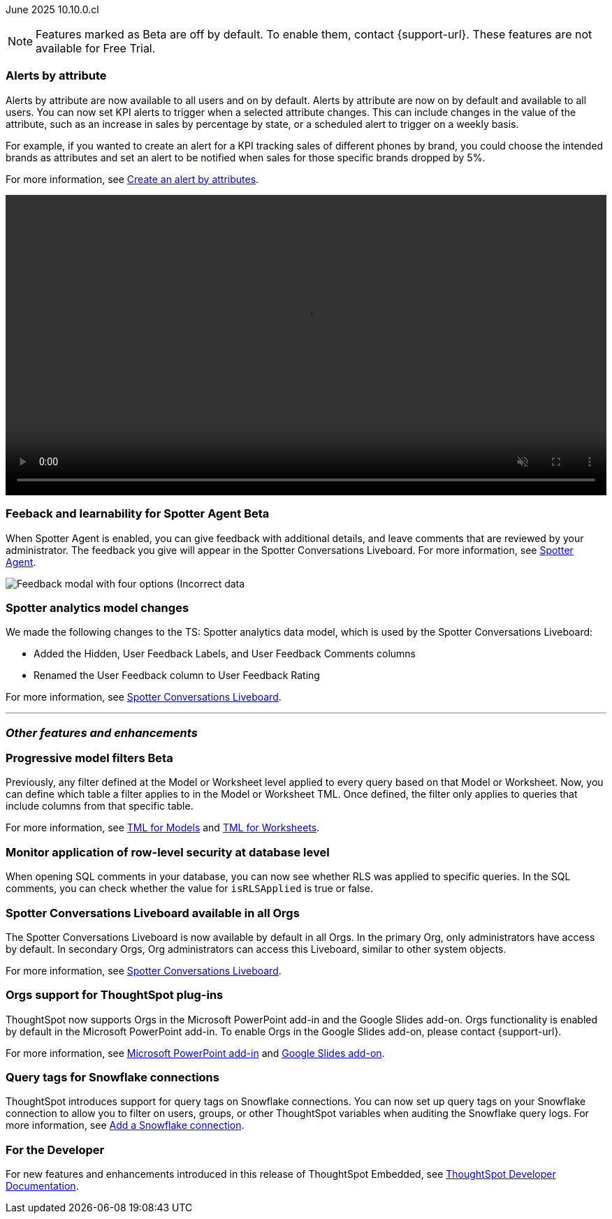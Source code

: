 ifndef::pendo-links[]
June 2025 [label label-dep]#10.10.0.cl#
endif::[]
ifdef::pendo-links[]
[month-year-whats-new]#June 2025#
[label label-dep-whats-new]#10.10.0.cl#
endif::[]

ifndef::free-trial-feature[]
NOTE: Features marked as [.badge.badge-update-note]#Beta# are off by default. To enable them, contact {support-url}. These features are not available for Free Trial.
endif::free-trial-feature[]

[#primary-10-10-0-cl]


// Business User

[#10-10-0-cl-spotter]
[discrete]
=== Alerts by attribute

// Naomi – jira: SCAL-244702. docs jira: SCAL-258659
// PM: Rahul PJP

Alerts by attribute are now available to all users and on by default. Alerts by attribute are now on by default and available to all users. You can now set KPI alerts to trigger when a selected attribute changes. This can include changes in the value of the attribute, such as an increase in sales by percentage by state, or a scheduled alert to trigger on a weekly basis.

For example, if you wanted to create an alert for a KPI tracking sales of different phones by brand, you could choose the intended brands as attributes and set an alert to be notified when sales for those specific brands dropped by 5%.


For more information, see
ifndef::pendo-links[]
xref:monitor-alert-attributes.adoc[Create an alert by attributes].
endif::[]
ifdef::pendo-links[]
xref:monitor-alert-attributes.adoc[Create an alert by attributes,window=_blank].
endif::[]

+++
<video autoplay loop muted controls width="100%" controlsList="nodownload">
<source src="https://docs.thoughtspot.com/cloud/10.6.0.cl/_images/attribute-alert.mp4" type="video/mp4">
</video>
+++

////
[#10-10-0-cl-nav]
[discrete]
=== Navigation v3

// Mark. jira: SCAL-251909. docs jira: SCAL-?
// PM: Arpit
////
// Analyst

ifndef::free-trial-feature[]
ifndef::pendo-links[]
[#10-10-0-cl-feedback]
[discrete]
=== Feeback and learnability for Spotter Agent [.badge.badge-beta]#Beta#
endif::[]
ifdef::pendo-links[]
[#10-10-0-cl-feedback]
[discrete]
=== Feeback and learnability for Spotter Agent  [.badge.badge-beta-whats-new]#Beta#
endif::[]

// Naomi. jira: SCAL-249991. docs jira: SCAL-260724.
// PM: Alok

When Spotter Agent is enabled, you can give feedback with additional details, and leave comments that are reviewed by your administrator. The feedback you give will appear in the Spotter Conversations Liveboard. For more information, see
ifndef::pendo-links[]
xref:spotter-agent.adoc#feedback[Spotter Agent].
endif::[]
ifdef::pendo-links[]
xref:spotter-agent.adoc#feedback[Spotter Agent,window=_blank].
endif::[]

[.bordered]
image::spotter-agent-feedback.png[Feedback modal with four options (Incorrect data, lost previous context, poor visualization, and incomplete answer) as well as a text field for writing a comment.]


endif::free-trial-feature[]

[#10-10-0-cl-worksheet]
[discrete]
=== Spotter analytics model changes

// Naomi. docs jira: SCAL-258753
// PM: Anant

We made the following changes to the TS: Spotter analytics data model, which is used by the Spotter Conversations Liveboard:

* Added the Hidden, User Feedback Labels, and User Feedback Comments columns
* Renamed the User Feedback column to User Feedback Rating

For more information, see
ifndef::pendo-links[]
xref:spotter-conversations-liveboard.adoc[Spotter Conversations Liveboard].
endif::[]
ifdef::pendo-links[]
xref:spotter-conversations-liveboard.adoc[Spotter Conversations Liveboard,window=_blank].
endif::[]



'''
[#secondary-10-10-0-cl]
[discrete]
=== _Other features and enhancements_

// Data Engineer

ifndef::free-trial-feature[]
ifndef::pendo-links[]
[#10-10-0-cl-progressive]
[discrete]
=== Progressive model filters [.badge.badge-beta]#Beta#
endif::[]
ifdef::pendo-links[]
[#10-10-0-cl-progressive]
[discrete]
=== Progressive model filters [.badge.badge-beta-whats-new]#Beta#
endif::[]

// Naomi. jira: SCAL-221427. docs jira: SCAL-256366
// PM: Damian, Samridh. check if beta or EA.

Previously, any filter defined at the Model or Worksheet level applied to every query based on that Model or Worksheet. Now, you can define which table a filter applies to in the Model or Worksheet TML. Once defined, the filter only applies to queries that include columns from that specific table.

For more information, see
ifndef::pendo-links[]
xref:tml-models.adoc#apply_on_tables[TML for Models] and xref:tml-worksheets.adoc#apply_on_tables[TML for Worksheets].
endif::[]
ifdef::pendo-links[]
xref:tml-models.adoc#apply_on_tables[TML for Models,window=_blank] and xref:tml-worksheets.adoc#apply_on_tables[TML for Worksheets,window=_blank].
endif::[]

endif::free-trial-feature[]

[#10-10-0-cl-rls]
[discrete]
=== Monitor application of row-level security at database level

// Naomi. jira: SCAL-214002. docs jira: SCAL-259366
// PM: Damian. ask Damian for image.

When opening SQL comments in your database, you can now see whether RLS was applied to specific queries. In the SQL comments, you can check whether the value for `isRLSApplied` is true or false.

[#10-10-0-cl-liveboard]
[discrete]
=== Spotter Conversations Liveboard available in all Orgs

// Mary. jira: SCAL-245938. docs jira: SCAL-255650
// PM: Anant

The Spotter Conversations Liveboard is now available by default in all Orgs. In the primary Org, only administrators have access by default.
In secondary Orgs, Org administrators can access this Liveboard, similar to other system objects.

For  more information, see
ifndef::pendo-links[]
xref:spotter-conversations-liveboard.adoc[Spotter Conversations Liveboard].
endif::[]
ifdef::pendo-links[]
xref:spotter-conversations-liveboard.adoc[Spotter Conversations Liveboard,window=_blank].
endif::[]

[#10-10-0-cl-orgs]
[discrete]
=== Orgs support for ThoughtSpot plug-ins

// Rani. docs jira: SCAL-258586
// PM: Himanshu

ThoughtSpot now supports Orgs in the Microsoft PowerPoint add-in and the Google Slides add-on. Orgs functionality is enabled by default in the Microsoft PowerPoint add-in. To enable Orgs in the Google Slides add-on, please contact {support-url}.

For more information, see
ifndef::pendo-links[]
xref:thoughtspot-powerpoint.adoc[Microsoft PowerPoint add-in]
endif::[]
ifdef::pendo-links[]
xref:thoughtspot-powerpoint.adoc[Microsoft PowerPoint add-in,window=_blank]
endif::[]
and
ifndef::pendo-links[]
xref:thoughtspot-slides.adoc[Google Slides add-on].
endif::[]
ifdef::pendo-links[]
xref:thoughtspot-slides.adoc[Google Slides add-on,window=_blank].
endif::[]


[#10-10-0-cl-query]
[discrete]
=== Query tags for Snowflake connections
ThoughtSpot introduces support for query tags on Snowflake connections. You can now set up query tags on your Snowflake connection to allow you to filter on users, groups, or other ThoughtSpot variables when auditing the Snowflake query logs.
For more information, see
ifndef::pendo-links[]
xref:connections-snowflake-add.adoc[Add a Snowflake connection].
endif::[]
ifdef::pendo-links[]
xref:connections-snowflake-add.adoc[Add a Snowflake connection,window=_blank].
endif::[]
// Mary. jira: SCAL-240367. docs jira: SCAL-238563
// PM: Prayansh


////
ifndef::free-trial-feature[]
ifndef::pendo-links[]
[#10-10-0-cl-join]
[discrete]
=== Honor worksheet-table join type [.badge.badge-early-access]#Early Access#
endif::[]
ifdef::pendo-links[]
[#10-10-0-cl-join]
[discrete]
=== Honor worksheet-table join type [.badge.badge-early-access-whats-new]#Early Access#
endif::[]

// Mark. jira: SCAL-251614. docs jira: SCAL-?
// PM: Aaghran


endif::free-trial-feature[]

[#10-10-0-cl-blink]
[discrete]
=== Blinkv1 deprecation - worksheet to model testcase migration

// Mark. jira: SCAL-255652. docs jira: SCAL-?
// PM: ?

[#10-10-0-cl-coms]
[discrete]
=== Email customization

// Rani. jira: SCAL-237254. docs jira: SCAL-256234
// PM: Mohil, Reshma
////

// Developer

ifndef::free-trial-feature[]
[discrete]
=== For the Developer

For new features and enhancements introduced in this release of ThoughtSpot Embedded, see https://developers.thoughtspot.com/docs/?pageid=whats-new[ThoughtSpot Developer Documentation^].
endif::free-trial-feature[]

////
[discrete]
=== Deprecated and removed features
Sage and Ask Sage are deprecated in this release and will be removed in a future release.

Instead of using Sage and Ask Sage, we encourage to you use Spotter. For more information, see xref:spotter.adoc[Spotter].

You still have the option to use Sage, but you must contact your ThoughtSpot administrator to enable it.

For information about other features to be deprecated or removed, see
ifndef::pendo-links[]
xref:deprecation.adoc[Deprecated and removed features].
endif::[]
ifdef::pendo-links[]
xref:deprecation.adoc[Deprecated and removed features,window=_blank].
endif::[]
////